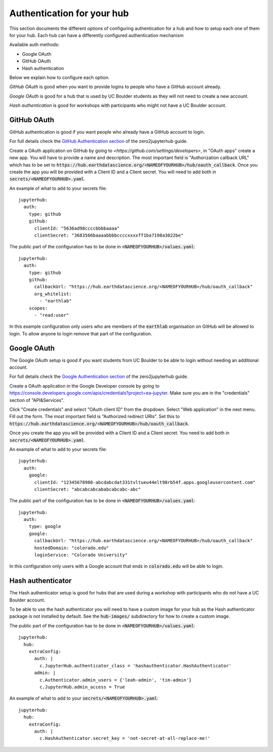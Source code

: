 Authentication for your hub
===========================

This section documents the different options of configuring authentication
for a hub and how to setup each one of them for your hub. Each hub can have
a differently configured authentication mechanism

Available auth methods:

* Google OAuth
* GitHub OAuth
* Hash authentication

Below we explain how to configure each option.

`GitHub OAuth` is good when you want to provide logins to people who have a
GitHub account already.

`Google OAuth` is good for a hub that is used by UC Boulder students as they
will not need to create a new account.

`Hash authentication` is good for workshops with participants who might not
have a UC Boulder account.


GitHub OAuth
------------

GitHub authentication is good if you want people who already have a GitHub
account to login.

For full details check the `GitHub Authentication section <https://zero-to-jupyterhub.readthedocs.io/en/latest/authentication.html#github>`_
of the zero2jupyterhub guide.

Create a OAuth application on GitHub by going to `<https://github.com/settings/developers>`,
in "OAuth apps" create a new app. You will have to provide a name and description.
The most important field is "Authorization callback URL" which has to be set to
:code:`https://hub.earthdatascience.org/<NAMEOFYOURHUB>/hub/oauth_callback`.
Once you create the app you will be provided with a Client ID and a Client secret.
You will need to add both in :code:`secrets/<NAMEOFYOURHUB>.yaml`.

An example of what to add to your secrets file::

    jupyterhub:
      auth:
        type: github
        github:
          clientId: "5636ad98ccccbbbbaaaa"
          clientSecret: "3683566baaaabbbbccccxxxxff1ba7198a3022be"

The public part of the configuration has to be done in :code:`<NAMEOFYOURHUB>/values.yaml`::

    jupyterhub:
      auth:
        type: github
        github:
          callbackUrl: "https://hub.earthdatascience.org/<NAMEOFYOURHUB>/hub/oauth_callback"
          org_whitelist:
            - "earthlab"
        scopes:
          - "read:user"

In this example configuration only users who are members of the :code:`earthlab`
organisation on GitHub will be allowed to login. To allow anyone to login remove
that part of the configuration.


Google OAuth
------------

The Google OAuth setup is good if you want students from UC Boulder to be able
to login without needing an additional account.

For full details check the `Google Authentication section <https://zero-to-jupyterhub.readthedocs.io/en/latest/authentication.html#google>`_
of the zero2jupyterhub guide.

Create a OAuth application in the Google Developer console by going to `<https://console.developers.google.com/apis/credentials?project=ea-jupyter>`_. Make
sure you are in the "credentials" section of "API&Services".

Click "Create credentials" and select "OAuth client ID" from the dropdown.
Select "Web application" in the next menu. Fill out the form. The most important
field is "Authorized redirect URIs". Set this to :code:`https://hub.earthdatascience.org/<NAMEOFYOURHUB>/hub/oauth_callback`.

Once you create the app you will be provided with a Client ID and a Client secret. You
need to add both in :code:`secrets/<NAMEOFYOURHUB>.yaml`.

An example of what to add to your secrets file::

    jupyterhub:
      auth:
        google:
          clientId: "12345678988-abcdabcdat331tvltueu44elt98rb54f.apps.googleusercontent.com"
          clientSecret: "abcabcabcababcabcabc-abc"

The public part of the configuration has to be done in :code:`<NAMEOFYOURHUB>/values.yaml`::

    jupyterhub:
      auth:
        type: google
        google:
          callbackUrl: "https://hub.earthdatascience.org/<NAMEOFYOURHUB>/hub/oauth_callback"
          hostedDomain: "colorado.edu"
          loginService: "Colorado University"

In this configuration only users with a Google account that ends in :code:`colorado.edu`
will be able to login.


Hash authenticator
------------------

The Hash authenticator setup is good for hubs that are used during a workshop
with participants who do not have a UC Boulder account.

To be able to use the hash authenticator you will need to have a custom image
for your hub as the Hash authenticator package is not installed by default.
See the :code:`hub-images/` subdirectory for how to create a custom image.

The public part of the configuration has to be done in :code:`<NAMEOFYOURHUB>/values.yaml`::

    jupyterhub:
      hub:
        extraConfig:
          auth: |
            c.JupyterHub.authenticator_class = 'hashauthenticator.HashAuthenticator'
          admin: |
            c.Authenticator.admin_users = {'leah-admin', 'tim-admin'}
            c.JupyterHub.admin_access = True

An example of what to add to your :code:`secrets/<NAMEOFYOURHUB>.yaml`::

    jupyterhub:
      hub:
        extraConfig:
          auth: |
            c.HashAuthenticator.secret_key = 'not-secret-at-all-replace-me!'
